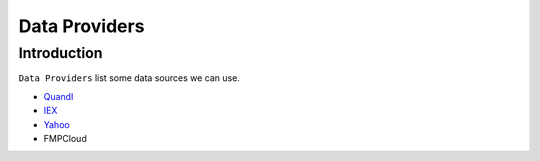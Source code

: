==============
Data Providers
==============

Introduction
==============

``Data Providers`` list some data sources we can use.

- `Quandl <quandl.rst>`_
- `IEX <iex.rst>`_
- `Yahoo <yahoo.rst>`_
- FMPCloud
